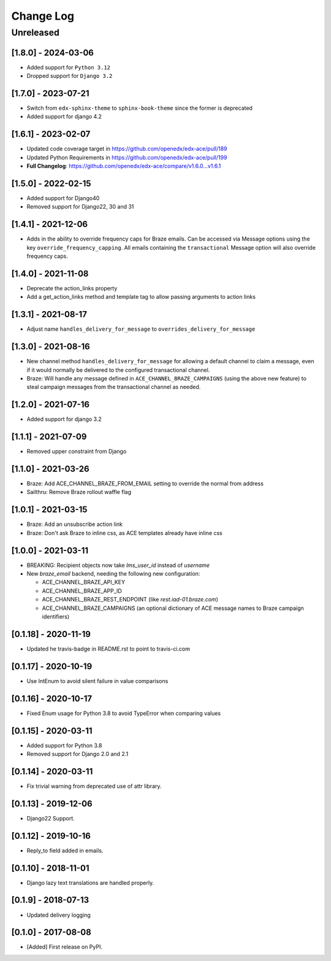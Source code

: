 Change Log
##########

..
   All enhancements and patches to edx_ace will be documented
   in this file.  It adheres to the structure of http://keepachangelog.com/ ,
   but in reStructuredText instead of Markdown (for ease of incorporation into
   Sphinx documentation and the PyPI description).

   This project adheres to Semantic Versioning (http://semver.org/).

.. There should always be an "Unreleased" section for changes pending release.

Unreleased
**********

[1.8.0] - 2024-03-06
--------------------

* Added support for ``Python 3.12``
* Dropped support for ``Django 3.2``


[1.7.0] - 2023-07-21
--------------------

* Switch from ``edx-sphinx-theme`` to ``sphinx-book-theme`` since the former is
  deprecated
* Added support for django 4.2

[1.6.1] - 2023-02-07
--------------------

* Updated code coverage target in https://github.com/openedx/edx-ace/pull/189
* Updated Python Requirements in https://github.com/openedx/edx-ace/pull/199
* **Full Changelog**: https://github.com/openedx/edx-ace/compare/v1.6.0...v1.6.1

[1.5.0] - 2022-02-15
--------------------

* Added support for Django40
* Removed support for Django22, 30 and 31

[1.4.1] - 2021-12-06
--------------------

* Adds in the ability to override frequency caps for Braze emails. Can be accessed via
  Message options using the key ``override_frequency_capping``. All emails containing the
  ``transactional`` Message option will also override frequency caps.

[1.4.0] - 2021-11-08
--------------------

* Deprecate the action_links property
* Add a get_action_links method and template tag to allow passing arguments to action links

[1.3.1] - 2021-08-17
--------------------

* Adjust name ``handles_delivery_for_message`` to ``overrides_delivery_for_message``

[1.3.0] - 2021-08-16
--------------------

* New channel method ``handles_delivery_for_message`` for allowing a default channel
  to claim a message, even if it would normally be delivered to the configured
  transactional channel.
* Braze: Will handle any message defined in ``ACE_CHANNEL_BRAZE_CAMPAIGNS`` (using the
  above new feature) to steal campaign messages from the transactional channel as
  needed.

[1.2.0] - 2021-07-16
--------------------

* Added support for django 3.2

[1.1.1] - 2021-07-09
--------------------

* Removed upper constraint from Django

[1.1.0] - 2021-03-26
--------------------

* Braze: Add ACE_CHANNEL_BRAZE_FROM_EMAIL setting to override the normal from address
* Sailthru: Remove Braze rollout waffle flag

[1.0.1] - 2021-03-15
--------------------

* Braze: Add an unsubscribe action link
* Braze: Don't ask Braze to inline css, as ACE templates already have inline css

[1.0.0] - 2021-03-11
--------------------

* BREAKING: Recipient objects now take `lms_user_id` instead of `username`
* New `braze_email` backend, needing the following new configuration:

  * ACE_CHANNEL_BRAZE_API_KEY
  * ACE_CHANNEL_BRAZE_APP_ID
  * ACE_CHANNEL_BRAZE_REST_ENDPOINT (like `rest.iad-01.braze.com`)
  * ACE_CHANNEL_BRAZE_CAMPAIGNS (an optional dictionary of ACE message names to Braze campaign identifiers)

[0.1.18] - 2020-11-19
---------------------

* Updated he travis-badge in README.rst to point to travis-ci.com

[0.1.17] - 2020-10-19
---------------------

* Use IntEnum to avoid silent failure in value comparisons

[0.1.16] - 2020-10-17
---------------------

* Fixed Enum usage for Python 3.8 to avoid TypeError when comparing values

[0.1.15] - 2020-03-11
---------------------

* Added support for Python 3.8
* Removed support for Django 2.0 and 2.1

[0.1.14] - 2020-03-11
---------------------

* Fix trivial warning from deprecated use of attr library.

[0.1.13] - 2019-12-06
---------------------

* Django22 Support.

[0.1.12] - 2019-10-16
---------------------

* Reply_to field added in emails.

[0.1.10] - 2018-11-01
---------------------

* Django lazy text translations are handled properly.

[0.1.9] - 2018-07-13
--------------------

* Updated delivery logging

[0.1.0] - 2017-08-08
--------------------

* [Added] First release on PyPI.
